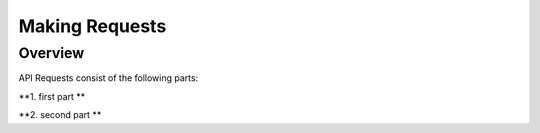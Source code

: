 ============
Making Requests
============

Overview
========

API Requests consist of the following parts:

**1. first part **

**2. second part **
